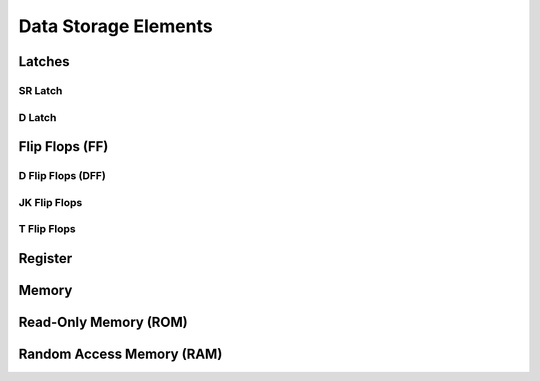 Data Storage Elements
************************


Latches
======================

SR Latch
-----------

D Latch
-----------


Flip Flops (FF)
======================


D Flip Flops (DFF)
-----------------

JK Flip Flops
-----------------

T Flip Flops
-----------------



Register
================================

.. code-block:: vhdl
  :linenos:    

    entity registers_1 is    port(  clr, ce, clk : in std_logic;
                                    d_in : in std_logic_vector(7 downto 0);
                                    dout : out std_logic_vector(7 downto 0)
                                    );
    end entity registers_1;

    architecture rtl of registers_1 is
    begin
        process(clk) is begin
            if rising_edge(clk) then
                if clr = '1' then
                    dout <= "00000000";
                elsif ce = '1' then
                    dout <= d_in;
                end if;
            end if;
        end process;
    end architecture rtl;


Memory
================================

Read-Only Memory (ROM)
================================

Random Access Memory (RAM)
================================